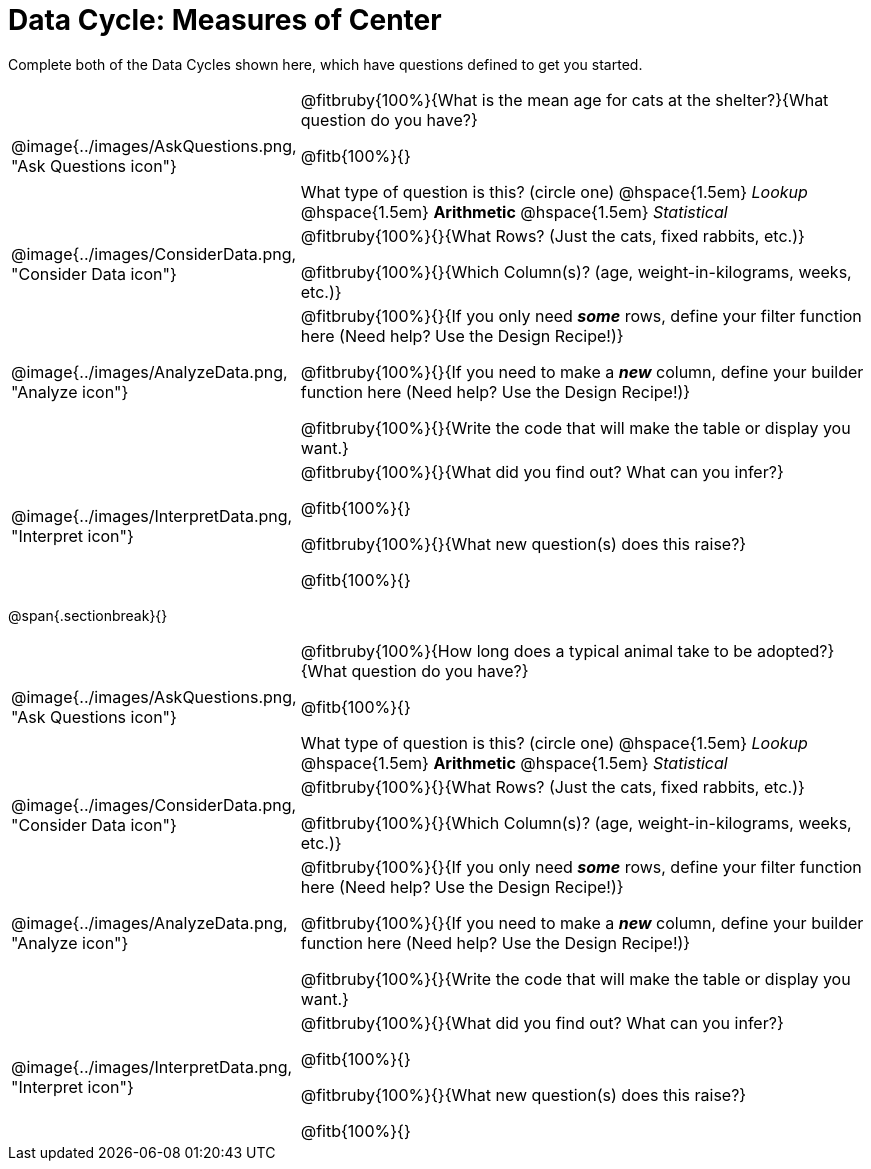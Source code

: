 = Data Cycle: Measures of Center

Complete both of the Data Cycles shown here, which have questions defined to get you started.

[.data-cycle, cols="^.^3, .^20", frame="none", stripes="none"]
|===
| @image{../images/AskQuestions.png, "Ask Questions icon"}
|
@fitbruby{100%}{What is the mean age for cats at the shelter?}{What question do you have?}

@fitb{100%}{}

What type of question is this? (circle one) @hspace{1.5em} _Lookup_ @hspace{1.5em} *Arithmetic* @hspace{1.5em} _Statistical_

| @image{../images/ConsiderData.png, "Consider Data icon"}
|
@fitbruby{100%}{}{What Rows? (Just the cats, fixed rabbits, etc.)}

@fitbruby{100%}{}{Which Column(s)? (age, weight-in-kilograms, weeks, etc.)}

| @image{../images/AnalyzeData.png, "Analyze icon"}
|
@fitbruby{100%}{}{If you only need *_some_* rows, define your filter function here (Need help? Use the Design Recipe!)}

@fitbruby{100%}{}{If you need to make a *_new_* column, define your builder function here (Need help? Use the Design Recipe!)}

@fitbruby{100%}{}{Write the code that will make the table or display you want.}

| @image{../images/InterpretData.png, "Interpret icon"}
|
@fitbruby{100%}{}{What did you find out? What can you infer?}

@fitb{100%}{}

@fitbruby{100%}{}{What new question(s) does this raise?}

@fitb{100%}{}
|===

@span{.sectionbreak}{}

[.data-cycle, cols="^.^3, .^20", frame="none", stripes="none"]
|===
| @image{../images/AskQuestions.png, "Ask Questions icon"}
|
@fitbruby{100%}{How long does a typical animal take to be adopted?}{What question do you have?}

@fitb{100%}{}

What type of question is this? (circle one) @hspace{1.5em} _Lookup_ @hspace{1.5em} *Arithmetic* @hspace{1.5em} _Statistical_

| @image{../images/ConsiderData.png, "Consider Data icon"}
|
@fitbruby{100%}{}{What Rows? (Just the cats, fixed rabbits, etc.)}

@fitbruby{100%}{}{Which Column(s)? (age, weight-in-kilograms, weeks, etc.)}

| @image{../images/AnalyzeData.png, "Analyze icon"}
|
@fitbruby{100%}{}{If you only need *_some_* rows, define your filter function here (Need help? Use the Design Recipe!)}

@fitbruby{100%}{}{If you need to make a *_new_* column, define your builder function here (Need help? Use the Design Recipe!)}

@fitbruby{100%}{}{Write the code that will make the table or display you want.}

| @image{../images/InterpretData.png, "Interpret icon"}
|
@fitbruby{100%}{}{What did you find out? What can you infer?}

@fitb{100%}{}

@fitbruby{100%}{}{What new question(s) does this raise?}

@fitb{100%}{}
|===

